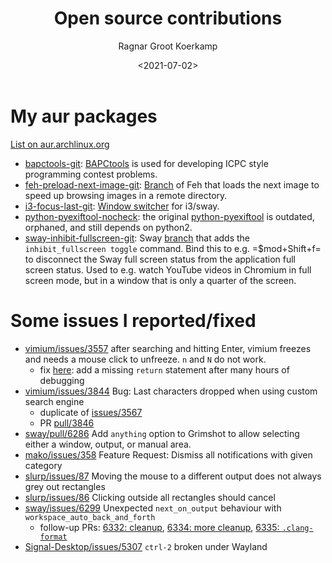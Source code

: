 #+title: Open source contributions
#+filetags: linux
#+HUGO_LEVEL_OFFSET: 1
#+OPTIONS: ^:{}
#+hugo_front_matter_key_replace: author>authors
#+toc: headlines 3
#+date: <2021-07-02>
#+author: Ragnar Groot Koerkamp

* My aur packages
[[https://aur.archlinux.org/packages/?K=rgrootkoerkamp&SeB=m][List on aur.archlinux.org]]

- [[https://aur.archlinux.org/packages/bapctools-git/][bapctools-git]]:
  [[https://github.com/RagnarGrootKoerkamp/BAPCtools][BAPCtools]] is
  used for developing ICPC style programming contest problems.
- [[https://aur.archlinux.org/packages/feh-preload-next-image-git/][feh-preload-next-image-git]]:
  [[https://github.com/RagnarGrootKoerkamp/feh][Branch]] of Feh that
  loads the next image to speed up browsing images in a remote
  directory.
- [[https://aur.archlinux.org/packages/i3-focus-last-git/][i3-focus-last-git]]:
  [[https://github.com/lbonn/i3-focus-last][Window switcher]] for
  i3/sway.
- [[https://aur.archlinux.org/packages/python-pyexiftool-nocheck/][python-pyexiftool-nocheck]]:
  the original
  [[https://aur.archlinux.org/packages/python-pyexiftool/][python-pyexiftool]]
  is outdated, orphaned, and still depends on python2.
- [[https://aur.archlinux.org/packages/sway-inhibit-fullscreen-git/][sway-inhibit-fullscreen-git]]:
  Sway
  [[https://github.com/RagnarGrootKoerkamp/sway/tree/fakefullscreen][branch]]
  that adds the ~inhibit_fullscreen toggle~ command. Bind this to
  e.g. =$mod+Shift+f= to disconnect the Sway full screen status from the
  application full screen status. Used to e.g. watch YouTube videos in
  Chromium in full screen mode, but in a window that is only a quarter
  of the screen.

* Some issues I reported/fixed

 - [[https://github.com/philc/vimium/issues/3557][vimium/issues/3557]]
   after searching and hitting Enter, vimium freezes and needs a mouse
   click to unfreeze. =n= and =N= do not work.
   - fix [[https://github.com/philc/vimium/pull/3847][here]]: add a
     missing =return= statement after many hours of debugging
 - [[https://github.com/philc/vimium/issues/3844][vimium/issues/3844]]
   Bug: Last characters dropped when using custom search engine
   - duplicate of
     [[https://github.com/philc/vimium/issues/3567][issues/3567]]
   - PR [[https://github.com/philc/vimium/pull/3846][pull/3846]]
 - [[https://github.com/swaywm/sway/pull/6286][sway/pull/6286]] Add
   =anything= option to Grimshot to allow selecting either a window,
   output, or manual area.
 - [[https://github.com/emersion/mako/issues/358][mako/issues/358]]
   Feature Request: Dismiss all notifications with given category
 - [[https://github.com/emersion/slurp/issues/87][slurp/issues/87]]
   Moving the mouse to a different output does not always grey out
   rectangles
 - [[https://github.com/emersion/slurp/issues/86][slurp/issues/86]]
   Clicking outside all rectangles should cancel
 - [[https://github.com/swaywm/sway/issues/6299][sway/issues/6299]]
   Unexpected =next_on_output= behaviour with
   =workspace_auto_back_and_forth=
   - follow-up PRs: [[https://github.com/swaywm/sway/pull/6332][6332: cleanup]], [[https://github.com/swaywm/sway/pull/6334][6334: more cleanup]], [[https://github.com/swaywm/sway/pull/6335][6335: =.clang-format=]]
 - [[https://github.com/signalapp/Signal-Desktop/issues/5307][Signal-Desktop/issues/5307]] =ctrl-2= broken under Wayland
